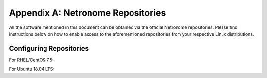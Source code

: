 Appendix A: Netronome Repositories
==================================

All the software mentioned in this document can be obtained via the official
Netronome repositories. Please find instructions below on how to enable access
to the aforementioned repositories from your respective Linux distributions.

Configuring Repositories
------------------------

For RHEL/CentOS 7.5:

.. code-block:: bash
    :linenos:

    cat << 'EOF' > /etc/yum.repos.d/netronome.repo
    [netronome]
    name=netronome
    baseurl=https://rpm.netronome.com/repos/centos/
    gpgcheck=0
    EOF
    yum update


For Ubuntu 18.04 LTS:

.. code-block:: bash
    :linenos:

    mkdir -p /etc/apt/sources.list.d/
    echo "deb [trusted=yes] https://deb.netronome.com/apt stable main" > \
        /etc/apt/sources.list.d/netronome.list
    apt-get update
